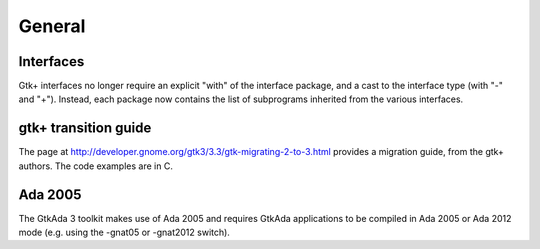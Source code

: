 *******
General
*******

Interfaces
==========

Gtk+ interfaces no longer require an explicit "with" of the interface
package, and a cast to the interface type (with "-" and "+"). Instead,
each package now contains the list of subprograms inherited from the
various interfaces.

gtk+ transition guide
=====================

The page at http://developer.gnome.org/gtk3/3.3/gtk-migrating-2-to-3.html
provides a migration guide, from the gtk+ authors. The code examples are
in C.

Ada 2005
========

The GtkAda 3 toolkit makes use of Ada 2005 and requires GtkAda applications
to be compiled in Ada 2005 or Ada 2012 mode (e.g. using the -gnat05 or
-gnat2012 switch).

